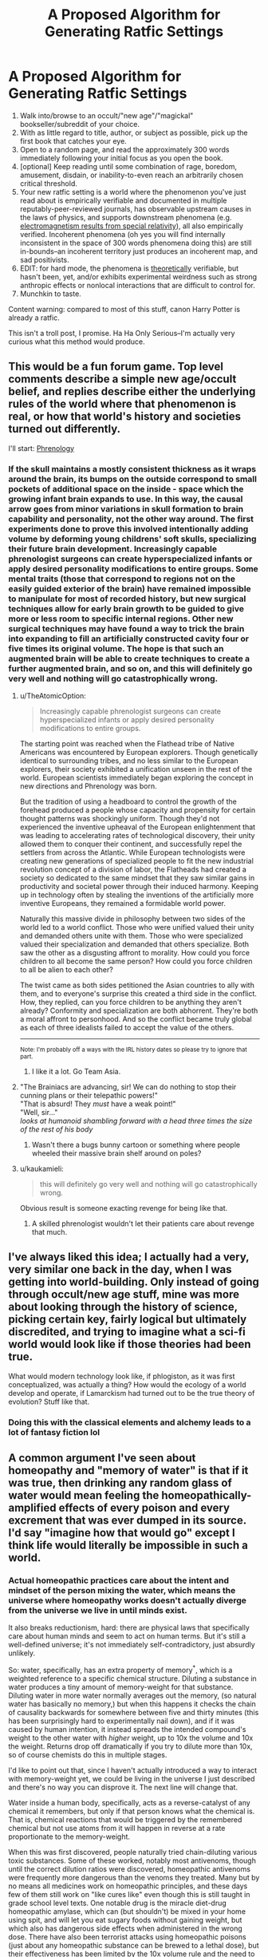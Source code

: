 #+TITLE: A Proposed Algorithm for Generating Ratfic Settings

* A Proposed Algorithm for Generating Ratfic Settings
:PROPERTIES:
:Author: Soren_Tycho
:Score: 60
:DateUnix: 1545688372.0
:DateShort: 2018-Dec-25
:END:
1. Walk into/browse to an occult/"new age"/"magickal" bookseller/subreddit of your choice.
2. With as little regard to title, author, or subject as possible, pick up the first book that catches your eye.
3. Open to a random page, and read the approximately 300 words immediately following your initial focus as you open the book.
4. [optional] Keep reading until some combination of rage, boredom, amusement, disdain, or inability-to-even reach an arbitrarily chosen critical threshold.
5. Your new ratfic setting is a world where the phenomenon you've just read about is empirically verifiable and documented in multiple reputably-peer-reviewed journals, has observable upstream causes in the laws of physics, and supports downstream phenomena (e.g. [[https://en.wikipedia.org/wiki/Relativistic_electromagnetism][electromagnetism results from special relativity]]), all also empirically verified. Incoherent phenomena (oh yes you will find internally inconsistent in the space of 300 words phenomena doing this) are still in-bounds--an incoherent territory just produces an incoherent map, and sad positivists.
6. EDIT: for hard mode, the phenomena is _theoretically_ verifiable, but hasn't been, yet, and/or exhibits experimental weirdness such as strong anthropic effects or nonlocal interactions that are difficult to control for.
7. Munchkin to taste.

Content warning: compared to most of this stuff, canon Harry Potter is already a ratfic.

This isn't a troll post, I promise. Ha Ha Only Serious--I'm actually very curious what this method would produce.


** This would be a fun forum game. Top level comments describe a simple new age/occult belief, and replies describe either the underlying rules of the world where that phenomenon is real, or how that world's history and societies turned out differently.

I'll start: [[https://en.wikipedia.org/wiki/Phrenology][Phrenology]]
:PROPERTIES:
:Author: daytodave
:Score: 9
:DateUnix: 1545716284.0
:DateShort: 2018-Dec-25
:END:

*** If the skull maintains a mostly consistent thickness as it wraps around the brain, its bumps on the outside correspond to small pockets of additional space on the inside - space which the growing infant brain expands to use. In this way, the causal arrow goes from minor variations in skull formation to brain capability and personality, not the other way around. The first experiments done to prove this involved intentionally adding volume by deforming young childrens' soft skulls, specializing their future brain development. Increasingly capable phrenologist surgeons can create hyperspecialized infants or apply desired personality modifications to entire groups. Some mental traits (those that correspond to regions not on the easily guided exterior of the brain) have remained impossible to manipulate for most of recorded history, but new surgical techniques allow for early brain growth to be guided to give more or less room to specific internal regions. Other new surgical techniques may have found a way to trick the brain into expanding to fill an artificially constructed cavity four or five times its original volume. The hope is that such an augmented brain will be able to create techniques to create a further augmented brain, and so on, and this will definitely go very well and nothing will go catastrophically wrong.
:PROPERTIES:
:Author: jaspercb
:Score: 19
:DateUnix: 1545726293.0
:DateShort: 2018-Dec-25
:END:

**** u/TheAtomicOption:
#+begin_quote
  Increasingly capable phrenologist surgeons can create hyperspecialized infants or apply desired personality modifications to entire groups.
#+end_quote

The starting point was reached when the Flathead tribe of Native Americans was encountered by European explorers. Though genetically identical to surrounding tribes, and no less similar to the European explorers, their society exhibited a unification unseen in the rest of the world. European scientists immediately began exploring the concept in new directions and Phrenology was born.

But the tradition of using a headboard to control the growth of the forehead produced a people whose capacity and propensity for certain thought patterns was shockingly uniform. Though they'd not experienced the inventive upheaval of the European enlightenment that was leading to accelerating rates of technological discovery, their unity allowed them to conquer their continent, and successfully repel the settlers from across the Atlantic. While European technologists were creating new generations of specialized people to fit the new industrial revolution concept of a division of labor, the Flatheads had created a society so dedicated to the same mindset that they saw similar gains in productivity and societal power through their induced harmony. Keeping up in technology often by stealing the inventions of the artificially more inventive Europeans, they remained a formidable world power.

Naturally this massive divide in philosophy between two sides of the world led to a world conflict. Those who were unified valued their unity and demanded others unite with them. Those who were specialized valued their specialization and demanded that others specialize. Both saw the other as a disgusting affront to morality. How could you force children to all become the same person? How could you force children to all be alien to each other?

The twist came as both sides petitioned the Asian countries to ally with them, and to everyone's surprise this created a third side in the conflict. How, they replied, can you force children to be anything they aren't already? Conformity and specialization are both abhorrent. They're both a moral affront to personhood. And so the conflict became truly global as each of three idealists failed to accept the value of the others.

--------------

^{Note: I'm probably off a ways with the IRL history dates so please try to ignore that part.}
:PROPERTIES:
:Author: TheAtomicOption
:Score: 6
:DateUnix: 1545951832.0
:DateShort: 2018-Dec-28
:END:

***** I like it a lot. Go Team Asia.
:PROPERTIES:
:Author: dinoseen
:Score: 1
:DateUnix: 1546088784.0
:DateShort: 2018-Dec-29
:END:


**** "The Brainiacs are advancing, sir! We can do nothing to stop their cunning plans or their telepathic powers!"\\
"That is absurd! They /must/ have a weak point!"\\
"Well, sir..."\\
/looks at humanoid shambling forward with a head three times the size of the rest of his body/
:PROPERTIES:
:Author: SimoneNonvelodico
:Score: 1
:DateUnix: 1545822076.0
:DateShort: 2018-Dec-26
:END:

***** Wasn't there a bugs bunny cartoon or something where people wheeled their massive brain shelf around on poles?
:PROPERTIES:
:Author: lolbifrons
:Score: 1
:DateUnix: 1545858417.0
:DateShort: 2018-Dec-27
:END:


**** u/kaukamieli:
#+begin_quote
  this will definitely go very well and nothing will go catastrophically wrong.
#+end_quote

Obvious result is someone exacting revenge for being like that.
:PROPERTIES:
:Author: kaukamieli
:Score: 1
:DateUnix: 1545830731.0
:DateShort: 2018-Dec-26
:END:

***** A skilled phrenologist wouldn't let their patients care about revenge that much.
:PROPERTIES:
:Author: daytodave
:Score: 2
:DateUnix: 1545848077.0
:DateShort: 2018-Dec-26
:END:


** I've always liked this idea; I actually had a very, very similar one back in the day, when I was getting into world-building. Only instead of going through occult/new age stuff, mine was more about looking through the history of science, picking certain key, fairly logical but ultimately discredited, and trying to imagine what a sci-fi world would look like if those theories had been true.

What would modern technology look like, if phlogiston, as it was first conceptualized, was actually a thing? How would the ecology of a world develop and operate, if Lamarckism had turned out to be the true theory of evolution? Stuff like that.
:PROPERTIES:
:Author: AforAnansi
:Score: 4
:DateUnix: 1545755095.0
:DateShort: 2018-Dec-25
:END:

*** Doing this with the classical elements and alchemy leads to a lot of fantasy fiction lol
:PROPERTIES:
:Author: lolbifrons
:Score: 2
:DateUnix: 1545858592.0
:DateShort: 2018-Dec-27
:END:


** A common argument I've seen about homeopathy and "memory of water" is that if it was true, then drinking any random glass of water would mean feeling the homeopathically-amplified effects of every poison and every excrement that was ever dumped in its source. I'd say "imagine how that would go" except I think life would literally be impossible in such a world.
:PROPERTIES:
:Author: SimoneNonvelodico
:Score: 6
:DateUnix: 1545820695.0
:DateShort: 2018-Dec-26
:END:

*** Actual homeopathic practices care about the intent and mindset of the person mixing the water, which means the universe where homeopathy works doesn't actually diverge from the universe we live in until minds exist.

It also breaks reductionism, hard: there are physical laws that specifically care about human minds and seem to act on human terms. But it's still a well-defined universe; it's not immediately self-contradictory, just absurdly unlikely.

So: water, specifically, has an extra property of memory^{*}, which is a weighted reference to a specific chemical structure. Diluting a substance in water produces a tiny amount of memory-weight for that substance. Diluting water in more water normally averages out the memory, (so natural water has basically no memory,) but when this happens it checks the chain of causality backwards for somewhere between five and thirty minutes (this has been surprisingly hard to experimentally nail down), and if it was caused by human intention, it instead spreads the intended compound's weight to the other water with /higher/ weight, up to 10x the volume and 10x the weight. Returns drop off dramatically if you try to dilute more than 10x, so of course chemists do this in multiple stages.

I'd like to point out that, since I haven't actually introduced a way to interact with memory-weight yet, we could be living in the universe I just described and there's no way you can disprove it. The next line will change that.

Water inside a human body, specifically, acts as a reverse-catalyst of any chemical it remembers, but only if that person knows what the chemical is. That is, chemical reactions that would be triggered by the remembered chemical but not use atoms from it will happen in reverse at a rate proportionate to the memory-weight.

When this was first discovered, people naturally tried chain-diluting various toxic substances. Some of these worked, notably most antivenoms, though until the correct dilution ratios were discovered, homeopathic antivenoms were frequently more dangerous than the venoms they treated. Many but by no means all medicines work on homeopathic principles, and these days few of them still work on "like cures like" even though this is still taught in grade school level texts. One notable drug is the miracle diet-drug homeopathic amylase, which can (but shouldn't) be mixed in your home using spit, and will let you eat sugary foods without gaining weight, but which also has dangerous side effects when administered in the wrong dose. There have also been terrorist attacks using homeopathic poisons (just about any homeopathic substance can be brewed to a lethal dose), but their effectiveness has been limited by the 10x volume rule and the need to inform would-be victims of what the poison is.

(Now feel free to find amusing ways to break this.)

--------------

^{*} This also breaks reductionism but by nowhere near the same magnitude.
:PROPERTIES:
:Author: jtolmar
:Score: 7
:DateUnix: 1545863746.0
:DateShort: 2018-Dec-27
:END:


*** Noo... obviously it has to be shaken the right way, and it only causes positive things.
:PROPERTIES:
:Author: kaukamieli
:Score: 3
:DateUnix: 1545830875.0
:DateShort: 2018-Dec-26
:END:

**** Shaking clockwise enhances positive effects, shaking counterclockwise enhances negative ones. Most natural water flows move with turbulence that causes high vorticity, thus in water that's not specifically treated for homeopathic purposes the total outcome averages out to zero. Seems legit.
:PROPERTIES:
:Author: SimoneNonvelodico
:Score: 9
:DateUnix: 1545831403.0
:DateShort: 2018-Dec-26
:END:


*** To be fair the principle of like cures like would probably mean that any poisons dumped into the general water supply would become harmless as anyone drinking the water juts got a powerful inoculation against their detrimental effects.

​

Though that is an intersting point for world building. As it's unlikely that the practice of diluting waste in water to dispose of it would not exist if it in fact made toxins more potent, and that probably has some far reaching consequences.

​
:PROPERTIES:
:Author: turtleswamp
:Score: 3
:DateUnix: 1545841594.0
:DateShort: 2018-Dec-26
:END:

**** Then would beneficial substances, if diluted, neutralise their own effects? One would expect any kind of useful natural phenomenon to have a flip side.

But yes, it's an interesting setting, thinking about it. Lots of weird consequences in the chemical industry as well.
:PROPERTIES:
:Author: SimoneNonvelodico
:Score: 1
:DateUnix: 1545844304.0
:DateShort: 2018-Dec-26
:END:

***** Not sure. All my knowledge about Homeopathy came from Wikipedia and was filtered through my own expectation that it's probably not actually as stupid as it sounds, but also probably doesn't work to any intellectually honest degree.

So roleplaying as a believer a bit: The reason "like cures like" is that your body has existing adaptive defences against poison and disease, but they don't work if your first encounter with a threat kills you as they need time to learn. So controlled exposure to something dangerous lets your defenses adapt without putting you at serious risk. That the mixture's potency increases with dilution is a misconception, the reality is that a more potent agent must be diluted more to bring it into the proper range to train your defenses without harming you.

Beneficial substances usually don't provoke the same defensive responce, so you won't be in danger from limited exposure, though over use of beneficial substances (like most "mainstream" medicine) can cause your defences against what the medicine cures to atrophy leading to dependence. But that won't happen with homeopathic concentrations of even beneficial substances.
:PROPERTIES:
:Author: turtleswamp
:Score: 3
:DateUnix: 1545852559.0
:DateShort: 2018-Dec-26
:END:

****** u/SimoneNonvelodico:
#+begin_quote
  That the mixture's potency increases with dilution is a misconception, the reality is that a more potent agent must be diluted more to bring it into the proper range to train your defenses without harming you.
#+end_quote

But that's the essence of homeopathy. There are legitimate things that work the way you described - vaccines, to begin with, and "mithridatism", aka poison immunity acquired through small doses of the same poisons. Homeopathy instead relies on two ideas:

- looking at symptoms, not root causes: so to cure e.g. a cold you'll take a toxin, /any/ toxin, that would cause the same effects as the cold. It doesn't matter if it's the thing that actually causes it.

- dilution increases potency: this is the really wacky part. Modern practitioners try to justify this with some mumbo-jumbo about quantum mechanics and water memory, which is the idea that I brought up above. If you removed this, you'd have a relatively legitimate medical principle, and then there would be no magic at all to munchkin.

(as a matter of fact, yes, it absolutely /is/ as stupid as it sounds. More, in fact. The original inventor of homeopathy recommended practices such as shaking the mixtures on top of a Bible. And one of the most popular homeopathic 'remedies', Oscillococcinum, is literally an extreme dilution of a bacterium that doesn't exist: its inventor only thought he had discovered a micro-organism when all he was seeing was bubbles in his microscope)
:PROPERTIES:
:Author: SimoneNonvelodico
:Score: 1
:DateUnix: 1545854056.0
:DateShort: 2018-Dec-26
:END:

******* To clarify, I doubt you will find any actual seller of homeopathic remedies, or believer in homeopathy who is willing to defend the claim that diluting a substance makes it stronger in the general sense. Quackery tends to either appeal to common sense or encourage repeat business. Diluting things making them stronger doesn't do either.

I'd expect them to have an explanation for why the effectiveness of the remedy is separate from the potency in the conventional sense. And that THAT is the whole thing behind the "water memory" woo. Rather than an explanation of why some easily observable fact is wrong.

It's the difference between:

I put a drop of beer in this keg of water thereby making a keg of the strongest beer ever!

and

I took a drop of beer, then diluted it according the the proper practices thereby making a remedy (no longer containing any alcohol) which will cure your whisky hangover. I can also mix a stronger version that will also work for migraines but that costs extra.
:PROPERTIES:
:Author: turtleswamp
:Score: 1
:DateUnix: 1545942647.0
:DateShort: 2018-Dec-28
:END:

******** u/SimoneNonvelodico:
#+begin_quote
  To clarify, I doubt you will find any actual seller of homeopathic remedies, or believer in homeopathy who is willing to defend the claim that diluting a substance makes it stronger in the general sense.
#+end_quote

I wouldn't be so sure. I don't hang out with quacks very often, but see for yourself what the website of Boiron, the main company in the field, has to say on the matter:

[[https://www.boironusa.com/education-training/faq/]]

I agree that it's not literally "diluting makes all the substances' properties stronger", but the idea is that stronger dilutions ARE stronger medication. Though they also magically never cause side effects because reasons.
:PROPERTIES:
:Author: SimoneNonvelodico
:Score: 1
:DateUnix: 1545944966.0
:DateShort: 2018-Dec-28
:END:

********* Reading that FAQ I'd say it supports my point regarding people not actually believing the dilution=stronger thing. Or at least, in the seller not being willing to make said claim.

In several questions they state that any undesirable properties of the original substance are absent from a diluted mixture. They also claim the dilution process is transforming the solution into a medecine, and they are (I suspect deliberlty) vague about what actual change in properties facilitates different levels of dilution being suitable for different symptoms. It would be posible for example to read that explanation an interpret the dilution process as a way to selectively remove undesirable properties from the solution by somehow protecting the desirable properties from the normal weakening caused by diluting them. In which case each dilution makes the remedy "purer" not "stronger".

They did take a different approach to explaining why the dilution is important than I did in my RP. Theirs is probably a bit more resilient in that somone who knows math could call mine out by proving the concentrations recommended can't have any active ingredient and my explanation required there to be some active ingredient. Theirs makes fewer falsifiable claims which makes it better woo.
:PROPERTIES:
:Author: turtleswamp
:Score: 1
:DateUnix: 1545955196.0
:DateShort: 2018-Dec-28
:END:

********** Yeah, but they say weaker dilutions are for local symptoms, stronger dilutions for general ones. Your idea of it being interpreted as a purification certainly makes sense, but while it does avoid saying outright that "more diluted = more powerful", probably because of how counter-intuitive and stupid that sounds, it does imply it.

Anyway, I guess to make some world-building out of this you would have to tweak a bit the rules. When the way it works is by definition "it only has positive effects, no negatives" that's basically cheating.
:PROPERTIES:
:Author: SimoneNonvelodico
:Score: 1
:DateUnix: 1545994103.0
:DateShort: 2018-Dec-28
:END:

*********** Only having positive effects doesn't mean it can't be used to cause complications.

Some jackass feeding a homeopathic mixture of penicillin to an e-coli culture could cause rather a lot of damage for example. After all being immune to antibiotics would be pretty beneficial for an e-coli culture.
:PROPERTIES:
:Author: turtleswamp
:Score: 1
:DateUnix: 1546020880.0
:DateShort: 2018-Dec-28
:END:

************ Ah, but you're at least assuming it works on non-humans too. But that doesn't really work: if it cures me, it has a positive effect on me, and a negative one on whatever bacterium/virus plagues me. So it's clearly anthropocentric anyway.
:PROPERTIES:
:Author: SimoneNonvelodico
:Score: 1
:DateUnix: 1546022189.0
:DateShort: 2018-Dec-28
:END:

************* I did assume that, but also this is a thing: [[https://www.homeoanimal.com/]]

However you're assuming that Homeopathy harms the pathogen. Homeopathy is suppsoed to actually act on symptoms. If you remove all the negative symptoms that pathogen causes, you also remove the need to get rid of it. Humans have a number of benign microfauna living inside them normally what's one more?

Anyway you're also assuming that the remedy directly harms the pathogen rather than via a second or higher order consequence. When in a competitive environment things need not be so direct.

For example consider two colonies of microbes (call them A and B). They compete for food and have evolved symmetrical but distinct chemical agents such that each colony can tolerate its own toxin but can't tolerate the other colony's toxin.

Now, We introduce a homeopathic remedy to inoculate microbes against colony A's toxin. Both colonies (considered independently) get a purely beneficial effect with no side effects. However the consequences of making colony B immune to Colony A's toxin without also making Colony A immune to Colony B's is likely the extinction of Colony A as Colony B can now invade Colony A's territory and push Colony A out.
:PROPERTIES:
:Author: turtleswamp
:Score: 1
:DateUnix: 1546025936.0
:DateShort: 2018-Dec-28
:END:


*** Wouldn't people just drink concetrated sewage so as to minimize the effects?
:PROPERTIES:
:Author: lolbifrons
:Score: 2
:DateUnix: 1545858757.0
:DateShort: 2018-Dec-27
:END:


** I love this idea. New age bullshit is some of my favorite bullshit.

If you don't feel like tracking down your own new age woo, try picking a random video from [[https://www.youtube.com/user/TheSpiritScience/videos][Spirit Science]] for this exercise. They make excellent, well-produced videos about the author's world views, which include seemingly every new age belief and new age themed conspiracy theory. I usually recommend the crystals movie since it's mostly nonsense supported by casual asides to even more outlandish nonsense, or the human history movie since it's an hour straight of the most gonzo D&D setting ever except it's supposed to be real world history. But those are actually so dense with this stuff that you probably shouldn't try this challenge with those specific videos (or at least do as OP suggests and stop early).
:PROPERTIES:
:Author: jtolmar
:Score: 4
:DateUnix: 1545792211.0
:DateShort: 2018-Dec-26
:END:

*** Too late, I've been thinking about a Spirit Science Human History Movie/Evangelion fic off and on for a couple of years now :P
:PROPERTIES:
:Author: Radioterrill
:Score: 3
:DateUnix: 1545900441.0
:DateShort: 2018-Dec-27
:END:

**** Omg do it.

All I know about Eva is that it has traumatized kids piloting giant robots to fight cosmic horrors. And that feels like a natural fit for Spirit Science's Human History Movie.
:PROPERTIES:
:Author: jtolmar
:Score: 1
:DateUnix: 1545932364.0
:DateShort: 2018-Dec-27
:END:


** Makes sense. Pact by Wildbow is basically a 'What if /x/ was all true?', while Unsong is also that, except for Abrahamic religions.
:PROPERTIES:
:Score: 5
:DateUnix: 1545699952.0
:DateShort: 2018-Dec-25
:END:

*** Uh, no. Unsong is "What if Jewish Kabbalah and a few other things were literally true?" Christianity wouldn't be anything like that, and I don't think Islam or most other Jewish sects would be ether.
:PROPERTIES:
:Author: Evan_Th
:Score: 14
:DateUnix: 1545704030.0
:DateShort: 2018-Dec-25
:END:

**** UNSONG is a self-similar reflection of god, in the same sense that all things are fractally identically to god. Also, whale puns.
:PROPERTIES:
:Author: GaBeRockKing
:Score: 14
:DateUnix: 1545705258.0
:DateShort: 2018-Dec-25
:END:

***** UNSONG is a notarikon for the Explicit Name?
:PROPERTIES:
:Author: Frommerman
:Score: 1
:DateUnix: 1545798702.0
:DateShort: 2018-Dec-26
:END:

****** Well judging by the first letter of each chapter title...
:PROPERTIES:
:Author: GaBeRockKing
:Score: 3
:DateUnix: 1545801218.0
:DateShort: 2018-Dec-26
:END:


**** Oh, yeah. I haven't got that far into the story and I admit about not being really knowledgeable about religion, so I tried to compensate by being more vague/general.
:PROPERTIES:
:Score: 2
:DateUnix: 1545743322.0
:DateShort: 2018-Dec-25
:END:


**** But in theory Christianity's own cosmology should be grounded in the Ancient Testament. It's just that upon realisation of how unrealistic that was the newborn Church strategically backpedaled and branded it as metaphoric, thus deferring to Aristotle (and later to better authorities) on all matters of natural philosophy.
:PROPERTIES:
:Author: SimoneNonvelodico
:Score: 1
:DateUnix: 1545820576.0
:DateShort: 2018-Dec-26
:END:

***** Are you talking about the general cosmology such as the celestial sphere? The idea of getting power through saying Names of God is kabbalistic; it isn't found in the actual Old (or New) Testament, so Unsong clearly goes beyond Christianity at least in that regard.

But regarding cosmology, I dispute the assumption that a Christian cosmology should be clearly grounded in the Bible. There're some things the Bible doesn't cover, and Christianity has always filled them in by observation. As C. S. Lewis said, when the Bible tells us to feed the hungry, it doesn't give us cooking lessons. If the Bible explicitly says something on a point, that's another question... but as far as I know, the Old Testament references to a celestial sphere are all vague or poetic?
:PROPERTIES:
:Author: Evan_Th
:Score: 1
:DateUnix: 1545838067.0
:DateShort: 2018-Dec-26
:END:

****** I think the idea of the world as a tabernacle is usually read in the O.T., but you're right in that it's probably not very detailed in its cosmology. It just says stuff that makes it sound like it was very likely written by people who thought of the world as a box with the heavens acting as a lid of sorts, but it never outright comes out and /says/ that's how the world is, I think.
:PROPERTIES:
:Author: SimoneNonvelodico
:Score: 1
:DateUnix: 1545844397.0
:DateShort: 2018-Dec-26
:END:

******* u/Evan_Th:
#+begin_quote
  It just says stuff that makes it sound like it was very likely written by people who thought of the world as a box with the heavens acting as a lid of sorts, but it never outright comes out and says that's how the world is, I think.
#+end_quote

I agree too, as far as I can remember the OT. And the NT doesn't even hint in that direction, except for implications from Jesus' ascension and Paul's one reference to the "third heaven."
:PROPERTIES:
:Author: Evan_Th
:Score: 1
:DateUnix: 1545847164.0
:DateShort: 2018-Dec-26
:END:


**** The Hell in Unsong is a very Christian (or perhaps Islamic) conception of Hell. Jewish Hell (in the strains of Judaism that have a well-defined idea of what Hell might be like, and think it exists) is very different. Not disagreeing, just elaborating on what parts of the setting come under 'a few other things'.
:PROPERTIES:
:Author: waylandertheslayer
:Score: 1
:DateUnix: 1546131280.0
:DateShort: 2018-Dec-30
:END:


** The combination of flat-earth, all-circumnavigation-was-faked, and all-space-travel-was-faked, BUT science is still respected lends itself to some really interesting thoughts. If “gravity” were actually just a constant field, and The Edge impenetrable, what would a scientific expedition to The Edge, designed to break through, uncover as the underlying cause?
:PROPERTIES:
:Author: btown-begins
:Score: 1
:DateUnix: 1545833409.0
:DateShort: 2018-Dec-26
:END:

*** It wouldn't find a cause, just some elephants and a giant turtle.
:PROPERTIES:
:Author: kaukamieli
:Score: 3
:DateUnix: 1545848476.0
:DateShort: 2018-Dec-26
:END:


*** The "Earth" as people know it is actually a disc shaped mega structure constructed by aliens (or supernatural beings) to serve as something like a cultural or animal reserve for humanity. Perhaps the aliens accidentally destroyed the original Earth but had enough data (or enough time to evacuate people) that they could recreate humanity somewhere else and institute a masquerade.
:PROPERTIES:
:Author: MrCogmor
:Score: 2
:DateUnix: 1547994296.0
:DateShort: 2019-Jan-20
:END:


** [[http://emlia.org/pmwiki/pub/web/Tripocalypse.Tripocalypse.html]] This is how Narrative Causality works in this setting.
:PROPERTIES:
:Author: spiritplumber
:Score: 1
:DateUnix: 1545915353.0
:DateShort: 2018-Dec-27
:END:
